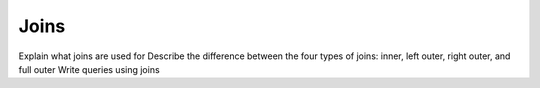 Joins
=====

Explain what joins are used for
Describe the difference between the four types of joins: inner, left outer, right outer, and full outer
Write queries using joins